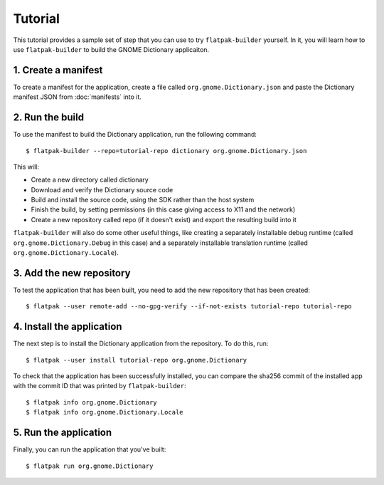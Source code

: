 Tutorial
========

This tutorial provides a sample set of step that you can use to try ``flatpak-builder`` yourself. In it, you will learn how to use ``flatpak-builder`` to build the GNOME Dictionary applicaiton.

1. Create a manifest
--------------------

To create a manifest for the application, create a file called ``org.gnome.Dictionary.json`` and paste the Dictionary manifest JSON from :doc:`manifests` into it.

2. Run the build
----------------

To use the manifest to build the Dictionary application, run the following command::

  $ flatpak-builder --repo=tutorial-repo dictionary org.gnome.Dictionary.json

This will:

* Create a new directory called dictionary
* Download and verify the Dictionary source code
* Build and install the source code, using the SDK rather than the host system
* Finish the build, by setting permissions (in this case giving access to X11 and the network)
* Create a new repository called repo (if it doesn't exist) and export the resulting build into it

``flatpak-builder`` will also do some other useful things, like creating a separately installable debug runtime (called ``org.gnome.Dictionary.Debug`` in this case) and a separately installable translation runtime (called ``org.gnome.Dictionary.Locale``).

3. Add the new repository
-------------------------

To test the application that has been built, you need to add the new repository that has been created::

  $ flatpak --user remote-add --no-gpg-verify --if-not-exists tutorial-repo tutorial-repo

4. Install the application
--------------------------

The next step is to install the Dictionary application from the repository. To do this, run::

  $ flatpak --user install tutorial-repo org.gnome.Dictionary

To check that the application has been successfully installed, you can compare the sha256 commit of the installed app with the commit ID that was printed by ``flatpak-builder``::

  $ flatpak info org.gnome.Dictionary
  $ flatpak info org.gnome.Dictionary.Locale

5. Run the application
----------------------

Finally, you can run the application that you've built::

  $ flatpak run org.gnome.Dictionary
